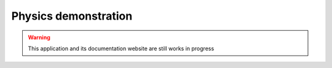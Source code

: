 .. Physics demonstration master file, created by
   sphinx-quickstart on Fri Dec 15 11:17:25 2023.
   You can adapt this file completely to your liking, but it should at least
   contain the root `toctree` directive.

Physics demonstration
#####################

.. warning::
   This application and its documentation website are still works in progress
